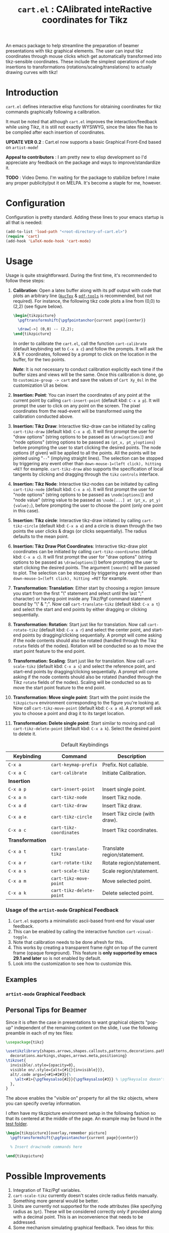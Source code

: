 #+TITLE: =cart.el= : CAlibrated inteRactive coordinates for Tikz
#+STARTUP: indent

An emacs package to help streamline the preparation of beamer presentations with tikz graphical elements. 
The user can input tikz coordinates through mouse clicks which get automatically transformed into tikz-sensible coordinates. 
These include the simplest operations of node insertions to transformations (rotations/scaling/translations) to actually drawing curves with tikz!

* Introduction
=cart.el= defines interactive elisp functions for obtaining coordinates for tikz commands graphically following a calibration.

It must be noted that although =cart.el= improves the interaction/feedback while using Tikz, it is still not exactly WYSIWYG, since the latex file has to be compiled after each insertion of coordinates.

*UPDATE VER 0.2* : Cart.el now supports a basic Graphical Front-End based on =artist-mode=!

*Appeal to contributors* : I am pretty new to elisp development so I'd appreciate any feedback on the package and ways to improve/standardize it.

*TODO* : Video Demo. I'm waiting for the package to stabilize before I make any proper publicity/put it on MELPA. It's become a staple for me, however.
* Configuration
Configuration is pretty standard. Adding these lines to your emacs startup is all that is needed:
#+begin_src emacs-lisp :tangle yes
  (add-to-list 'load-path "<root-directory-of-cart.el>")
  (require 'cart)
  (add-hook 'LaTeX-mode-hook 'cart-mode)
#+end_src

* Usage
Usage is quite straightforward. During the first time, it's recommended to follow these steps:
1. *Calibration*: Open a latex buffer along with its pdf output with code that plots an arbitrary line ([[https://www.gnu.org/software/auctex/][=AucTex=]] & [[https://github.com/vedang/pdf-tools][=pdf-tools=]] is recommended, but not required).
   For instance, the following tikz code plots a line from (0,0) to (2,2) (see figure below).
   #+begin_src latex
     \begin{tikzpicture}
       \pgftransformshift{\pgfpointanchor{current page}{center}}

       \draw[->] (0,0) -- (2,2);
     \end{tikzpicture}
   #+end_src
   #+CAPTION: Sample of the line drawn by the code above
   #+ATTR_HTML: :width 800px
   #+ATTR_LATEX: :width 400px
   #+ATTR_ORG: :width 100px
   [[./figs/fig1.png]]

   In order to calibrate the =cart.el=, call the function =cart-calibrate= (default keybinding set to =C-x a c=) and follow the prompts. It will ask the X & Y coordinates, followed by a prompt to click on the location in the buffer, for the two points.

   */Note/*: It is not necessary to conduct calibration explicitly each time if the buffer sizes and views will be the same. Once this calibration is done, go to =customize-group -> cart= and save the values of =Cart Xy_0sl= in the customization UI as below.
   #+CAPTION: Saving calibration in the customization UI
   #+ATTR_HTML: :width 600px
   #+ATTR_LATEX: :width 200px
   #+ATTR_ORG: :width 50px
   [[./figs/fig2.png]]

2. *Insertion: Point*: You can insert the coordinates of any point at the current point by calling =cart-insert-point= (default kbd: =C-x a p=). It will prompt the user to click on any point on the screen. The pixel coordinates from the read-event will be transformed using the calibration conducted above.

3. *Insertion: Tikz Draw*: Interactive tikz-draw can be initiated by calling =cart-tikz-draw= (default kbd: =C-x a d=). It will first prompt the user for "draw options" (string options to be passed as =\draw[options]=) and "node options" (string options to be passed as =(pt_x, pt_y)options=) before prompting the user to start clicking the desired points. The node options (if given) will be applied to all the points. All the points will be jointed using "=--=" (implying straight lines). The selection can be stopped by triggering any event other than =down-mouse-1=(left click), hitting =RET= for example. =cart-tikz-draw= also supports the specification of local tangents by clicking and dragging through the =tikz= =controls= interface.

4. *Insertion: Tikz Node*: Interactive tikz-nodes can be initiated by calling =cart-tikz-node= (default kbd: =C-x a n=). It will first prompt the user for "node options" (string options to be passed as =\node[options]=) and "node value" (string value to be passed as =\node[...] at (pt_x, pt_y) {value};=), before prompting the user to choose the point (only one point in this case).

5. *Insertion: Tikz circle*: Interactive tikz-draw initiated by calling =cart-tikz-circle= (default kbd: =C-x a e=) and a circle is drawn through the two points the user clicks & drags (or clicks sequentially). The radius defaults to the mean point.

6. *Insertion: Tikz Draw Plot Coordinates*: Interactive tikz-draw plot coordinates can be initiated by calling =cart-tikz-coordinates= (default kbd: =C-x a c=). It will first prompt the user for "draw options" (string options to be passed as =\draw[options]=) before prompting the user to start clicking the desired points. The argument =[smooth]= will be passed to plot. The selection can be stopped by triggering any event other than =down-mouse-1=(left click), hitting =RET= for example.

7. *Transformation: Translation*: Either start by choosing a region (ensure you start from the first "\" statement and select until the last ";" character) or having point inside any Tikz/Pgf command statement bound by "\" & ";". Now call =cart-translate-tikz= (default kbd: =C-x a t=) and select the start and end points by either dragging or clicking sequentially.

8. *Transformation: Rotation*: Start just like for translation. Now call =cart-rotate-tikz= (default kbd: =C-x a r=) and select the center point, and start-end points by dragging/clicking sequentially. A prompt will come asking if the node contents should also be rotated (handled through the Tikz =rotate= fields of the nodes). Rotation will be conducted so as to move the start point feature to the end point.

9. *Transformation: Scaling*: Start just like for translation. Now call =cart-scale-tikz= (default kbd: =C-x a s=) and select the reference point, and start-end points by dragging/clicking sequentially. A prompt will come asking if the node contents should also be rotated (handled through the Tikz =rotate= fields of the nodes). Scaling will be conducted so as to move the start point feature to the end point.

10. *Transformation: Move single point*: Start with the point inside the =tikzpicture= environment corresponding to the figure you're looking at. Now call =cart-tikz-move-point= (default kbd: =C-x a m=). A prompt will ask you to choose a point and drag it to its target location.

11. *Transformation: Delete single point*: Start similar to moving and call =cart-tikz-delete-point= (default kbd: =C-x a k=). Select the desired point to delete it.

#+CAPTION: Default Keybindings
| Keybinding       | Command                  | Description                     |
|------------------+--------------------------+---------------------------------|
| =C-x a=          | =cart-keymap-prefix=     | Prefix. Not callable.           |
| =C-x a C=        | =cart-calibrate=         | Initiate Calibration.           |
|------------------+--------------------------+---------------------------------|
| *Insertion*      |                          |                                 |
|------------------+--------------------------+---------------------------------|
| =C-x a p=        | =cart-insert-point=      | Insert single point.            |
| =C-x a n=        | =cart-tikz-node=         | Insert Tikz node.               |
| =C-x a d=        | =cart-tikz-draw=         | Insert Tikz draw.               |
| =C-x a e=        | =cart-tikz-circle=       | Insert Tikz circle (with draw). |
| =C-x a c=        | =cart-tikz-coordinates=  | Insert Tikz coordinates.        |
|------------------+--------------------------+---------------------------------|
| *Transformation* |                          |                                 |
|------------------+--------------------------+---------------------------------|
| =C-x a t=        | =cart-translate-tikz=    | Translate region/statement.     |
| =C-x a r=        | =cart-rotate-tikz=       | Rotate region/statement.        |
| =C-x a s=        | =cart-scale-tikz=        | Scale region/statement.         |
| =C-x a m=        | =cart-tikz-move-point=   | Move selected point.            |
| =C-x a k=        | =cart-tikz-delete-point= | Delete selected point.          |

*** Usage of the =artist-mode= Graphical Feedback
1. =Cart.el= supports a minimalistic ascii-based front-end for visual user feedback.
2. This can be enabled by calling the interactive function =cart-visual-toggle=.
3. Note that calibration needs to be done afresh for this.
4. This works by creating a transparent frame right on top of the current frame (opaque foreground).
   This feature is *only supported by emacs 29.1 and later* so is not enabled by default.
5. Look into the customization to see how to customize this.
** Examples
#+CAPTION: Example 1 of a graphic drawn using =tikz= and =cart.el=
#+ATTR_HTML: :width 800px
#+ATTR_LATEX: :width 400px
#+ATTR_ORG: :width 100px
[[./figs/fig3.png]]
#+CAPTION: Example 2 of a graphic drawn using =tikz= and =cart.el=
#+ATTR_HTML: :width 800px
#+ATTR_LATEX: :width 400px
#+ATTR_ORG: :width 100px
[[./figs/fig4.png]]
*** =artist-mode= Graphical Feedback
#+CAPTION: Example 3 of a graphic drawn using =tikz= and =cart.el=. Visualized against artist front-end.
#+ATTR_HTML: :width 400px
#+ATTR_LATEX: :width 300px
#+ATTR_ORG: :width 100px
[[file:figs/fig5a.png]]
#+CAPTION: Example 4 of a graphic drawn using =tikz= and =cart.el=. Visualized against artist front-end.
#+ATTR_HTML: :width 200px
#+ATTR_LATEX: :width 100px
#+ATTR_ORG: :width 100px
[[file:figs/fig5b.png]]
#+CAPTION: Example 5 of a graphic drawn using =tikz= and =cart.el=. Visualized against artist front-end.
#+ATTR_HTML: :width 300px
#+ATTR_LATEX: :width 200px
#+ATTR_ORG: :width 100px
[[file:figs/fig5c.png]]
** Personal Tips for Beamer
Since it is often the case in presentations to want graphical objects "pop-up" independent of the remaining content on the slide, I use the following preamble in each of my tex files:
#+begin_src latex
  \usepackage{tikz}

  \usetikzlibrary{shapes.arrows,shapes.callouts,patterns,decorations.pathmorphing,
    decorations.markings,shapes,arrows.meta,positioning}
  \tikzset{
    invisible/.style={opacity=0},
    visible on/.style={alt={#1{}{invisible}}},
    alt/.code args={<#1>#2#3}{%
      \alt<#1>{\pgfkeysalso{#2}}{\pgfkeysalso{#3}} % \pgfkeysalso doesn't change the path
    },
  }
#+end_src
The above enables the "visible on" property for all the tikz objects, where you can specify overlay information.

I often have my tikzpicture environment setup in the following fashion so that its centered at the middle of the page. An example may be found in the [[file:test/test.tex][test folder]].
#+begin_src latex
  \begin{tikzpicture}[overlay,remember picture]
    \pgftransformshift{\pgfpointanchor{current page}{center}}

    % Insert draw/node commands here

  \end{tikzpicture}
#+end_src
* Possible Improvements
1. Integration of Tikz/Pgf variables.
2. =cart-scale-tikz= currently doesn't scales circle radius fields manually. Something more general would be better.
3. Units are currently not supported for the node attributes (like specifying radius as =3pt=). These will be considered correctly only if provided along with a decimal point. This is an inconvenience that needs to be addressed.
4. Some mechanism simulating graphical feedback.
   Two ideas for this:
   1. We currently support spaning a *transparent frame* under artist-mode and providing ASCII feedback on it.
      This works quite nicely on emacs 29.1.
   2. Using GNOME's built-in mouse location feature for mouse click highlights?
      I am hesitant to incorporate this because this becomes platform dependent in this case.
      Calling the following command, for instance, will make the mouse location get highlighted each time lCtrl is pressed. This is an out-of-emacs solution, but sounds simple, if setup well.
      #+begin_src sh
        gsettings set org.gnome.desktop.interface locate-pointer true
      #+end_src
5. Using the ":width" property (and other properties) of the png image (=pdf-tools= displays the pages as png images) to use pdf-relative coordinates to add robustness across window size changes.
** Necessary Bugfixes
No currently active bugs! ^_^
** Desirable features
1. It would be nice to have a "draw shape around objects" feature.
2. It would be good to have cart.el aware of the different "objects" in a drawing.
3. Incorporate includegraphics trim into the ecosystem.
* Recommended Reading/Interesting Repositories
1. The [[https://pgf-tikz.github.io/pgf/pgfmanual.pdf][documentation of Tikz & PGF]].
2. The [[https://github.com/misohena/el-easydraw][el-easydraw]] package by [[https://github.com/misohena][misohena]] is WYSIWYG implementation of SVG drawing in emacs.
3. The [[https://github.com/dalanicolai/pymupdf-mode.el][pymupdf-mode]] implements a version of WYSIWYG drawing using python and zathura. I personally feel that a more elegant solution using pure elisp is possible.

** Some quotes from around
#+begin_quote Tikz/PGF Manual
With TikZ you get all the advantages of the “TEX-approach to typesetting” for your graphics:
quick creation of simple graphics, precise positioning, the use of macros, often superior typography. You also
inherit all the disadvantages: steep learning curve, no wysiwyg, small changes require a long recompilation
time, and the code does not really “show” how things will look like.

-- Tikz/PGF Manual
#+end_quote
